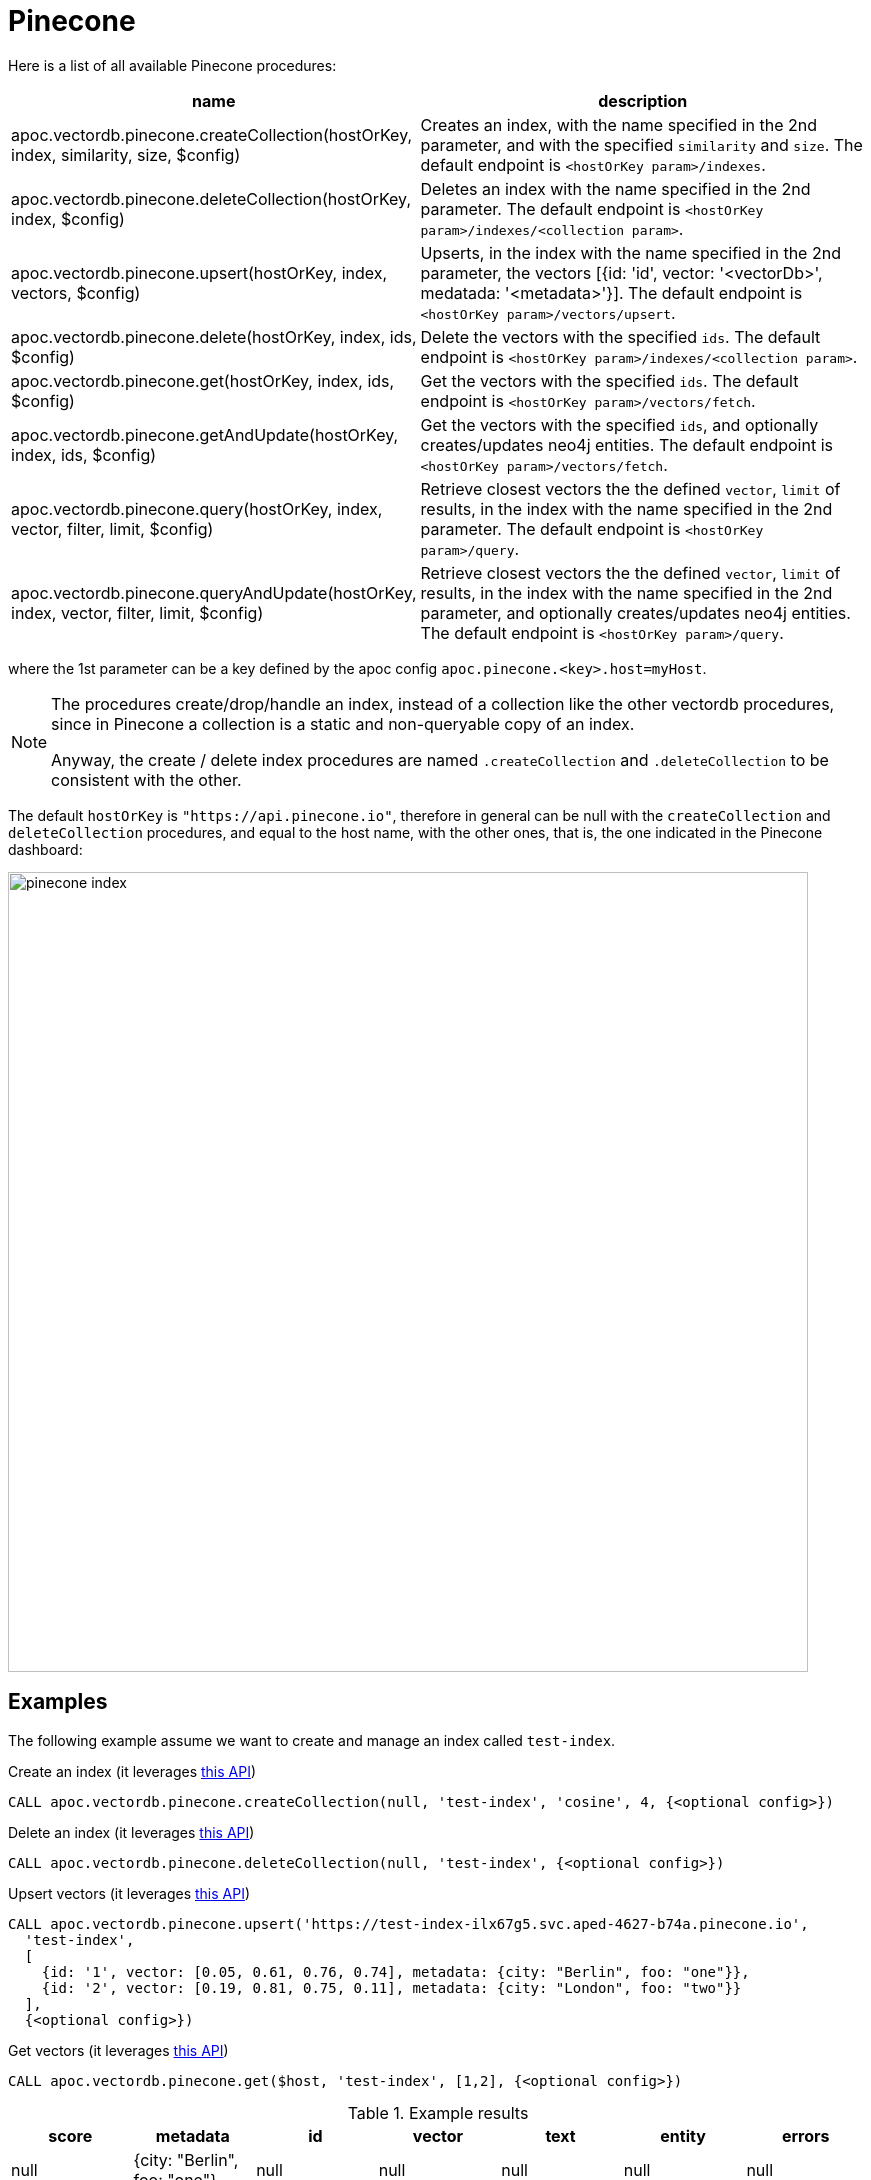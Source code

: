 
= Pinecone

Here is a list of all available Pinecone procedures:

[opts=header, cols="1, 3"]
|===
| name | description
| apoc.vectordb.pinecone.createCollection(hostOrKey, index, similarity, size, $config) |
    Creates an index, with the name specified in the 2nd parameter, and with the specified `similarity` and `size`.
    The default endpoint is `<hostOrKey param>/indexes`.
| apoc.vectordb.pinecone.deleteCollection(hostOrKey, index, $config) | 
    Deletes an index with the name specified in the 2nd parameter.
    The default endpoint is `<hostOrKey param>/indexes/<collection param>`.
| apoc.vectordb.pinecone.upsert(hostOrKey, index, vectors, $config) | 
    Upserts, in the index with the name specified in the 2nd parameter, the vectors [{id: 'id', vector: '<vectorDb>', medatada: '<metadata>'}].
    The default endpoint is `<hostOrKey param>/vectors/upsert`.
| apoc.vectordb.pinecone.delete(hostOrKey, index, ids, $config) | 
    Delete the vectors with the specified `ids`.
    The default endpoint is `<hostOrKey param>/indexes/<collection param>`.
| apoc.vectordb.pinecone.get(hostOrKey, index, ids, $config) | 
    Get the vectors with the specified `ids`.
    The default endpoint is `<hostOrKey param>/vectors/fetch`.
| apoc.vectordb.pinecone.getAndUpdate(hostOrKey, index, ids, $config) | 
    Get the vectors with the specified `ids`, and optionally creates/updates neo4j entities.
    The default endpoint is `<hostOrKey param>/vectors/fetch`.
| apoc.vectordb.pinecone.query(hostOrKey, index, vector, filter, limit, $config) | 
    Retrieve closest vectors the the defined `vector`, `limit` of results, in the index with the name specified in the 2nd parameter.
    The default endpoint is `<hostOrKey param>/query`.
| apoc.vectordb.pinecone.queryAndUpdate(hostOrKey, index, vector, filter, limit, $config) | 
    Retrieve closest vectors the the defined `vector`, `limit` of results, in the index with the name specified in the 2nd parameter, and optionally creates/updates neo4j entities.
    The default endpoint is `<hostOrKey param>/query`.
|===

where the 1st parameter can be a key defined by the apoc config `apoc.pinecone.<key>.host=myHost`.

[NOTE]
====
The procedures create/drop/handle an index, instead of a collection like the other vectordb procedures, 
since in Pinecone a collection is a static and non-queryable copy of an index.

Anyway, the create / delete index procedures are named `.createCollection` and `.deleteCollection` to be consistent with the other.
====


The default `hostOrKey` is `"https://api.pinecone.io"`,
therefore in general can be null with the `createCollection` and `deleteCollection` procedures,
and equal to the host name, with the other ones, that is, the one indicated in the Pinecone dashboard:

image::pinecone-index.png[width=800]


== Examples

The following example assume we want to create and manage an index called `test-index`.

.Create an index (it leverages https://docs.pinecone.io/reference/api/control-plane/create_index[this API])
[source,cypher]
----
CALL apoc.vectordb.pinecone.createCollection(null, 'test-index', 'cosine', 4, {<optional config>})
----


.Delete an index (it leverages https://docs.pinecone.io/reference/api/control-plane/delete_index[this API])
[source,cypher]
----
CALL apoc.vectordb.pinecone.deleteCollection(null, 'test-index', {<optional config>})
----


.Upsert vectors (it leverages https://docs.pinecone.io/reference/api/data-plane/upsert[this API])
[source,cypher]
----
CALL apoc.vectordb.pinecone.upsert('https://test-index-ilx67g5.svc.aped-4627-b74a.pinecone.io',
  'test-index',
  [
    {id: '1', vector: [0.05, 0.61, 0.76, 0.74], metadata: {city: "Berlin", foo: "one"}},
    {id: '2', vector: [0.19, 0.81, 0.75, 0.11], metadata: {city: "London", foo: "two"}}
  ],
  {<optional config>})
----


.Get vectors (it leverages https://docs.pinecone.io/reference/api/data-plane/fetch[this API])

[source,cypher]
----
CALL apoc.vectordb.pinecone.get($host, 'test-index', [1,2], {<optional config>})
----


.Example results
[opts="header"]
|===
| score | metadata | id | vector | text | entity | errors
| null | {city: "Berlin", foo: "one"} | null | null | null | null | null
| null | {city: "Berlin", foo: "two"} | null | null | null | null | null
| ...
|===

.Get vectors with `{allResults: true}`
[source,cypher]
----
CALL apoc.vectordb.pinecone.get($host, 'test-index', ['1','2'], {allResults: true, <optional config>})
----


.Example results
[opts="header"]
|===
| score | metadata | id | vector | text | entity | errors
| null | {city: "Berlin", foo: "one"} | 1 | [...] | null | null | null
| null | {city: "Berlin", foo: "two"} | 2 | [...] | null | null | null
| ...
|===

.Query vectors (it leverages https://docs.pinecone.io/reference/api/data-plane/query[this API])
[source,cypher]
----
CALL apoc.vectordb.pinecone.query($host, 
    'test-index', 
    [0.2, 0.1, 0.9, 0.7], 
    { city: { `$eq`: "London" } }, 
    5, 
    {allResults: true, <optional config>})
----


.Example results
[opts="header"]
|===
| score | metadata | id | vector | text | entity | errors
| 1, | {city: "Berlin", foo: "one"} | 1 | [...] | null | null | null
| 0.1 | {city: "Berlin", foo: "two"} | 2 | [...] | null | null | null
| ...
|===


We can define a mapping, to auto-create one/multiple nodes and relationships, by leveraging the vector metadata.

For example, if we have created 2 vectors with the above upsert procedures,
we can populate some existing nodes (i.e. `(:Test {myId: 'one'})` and `(:Test {myId: 'two'})`):


[source,cypher]
----
CALL apoc.vectordb.pinecone.queryAndUpdate($host, 'test-index',
    [0.2, 0.1, 0.9, 0.7],
    {},
    5, 
    { mapping: {
            embeddingKey: "vect", 
            nodeLabel: "Test", 
            entityKey: "myId", 
            metadataKey: "foo" 
        }
    })
----

which populates the two nodes as: `(:Test {myId: 'one', city: 'Berlin', vect: [vector1]})` and `(:Test {myId: 'two', city: 'London', vect: [vector2]})`,
which will be returned in the `entity` column result.


We can also set the mapping configuration `mode` to `CREATE_IF_MISSING` (which creates nodes if not exist), `READ_ONLY` (to search for nodes/rels, without making updates) or `UPDATE_EXISTING` (default behavior):

[source,cypher]
----
CALL apoc.vectordb.pinecone.queryAndUpdate($host, 'test-index',
    [0.2, 0.1, 0.9, 0.7],
    {},
    5, 
    { mapping: {
            mode: "CREATE_IF_MISSING",
            embeddingKey: "vect", 
            nodeLabel: "Test", 
            entityKey: "myId", 
            metadataKey: "foo"
        }
    })
----

which creates and 2 new nodes as above.

Or, we can populate an existing relationship (i.e. `(:Start)-[:TEST {myId: 'one'}]->(:End)` and `(:Start)-[:TEST {myId: 'two'}]->(:End)`):


[source,cypher]
----
CALL apoc.vectordb.pinecone.queryAndUpdate($host, 'test-index',
    [0.2, 0.1, 0.9, 0.7],
    {},
    5, 
    { mapping: {
            embeddingKey: "vect", 
            relType: "TEST", 
            entityKey: "myId", 
            metadataKey: "foo" 
        }
    })
----

which populates the two relationships as: `()-[:TEST {myId: 'one', city: 'Berlin', vect: [vector1]}]-()`
and `()-[:TEST {myId: 'two', city: 'London', vect: [vector2]}]-()`,
which will be returned in the `entity` column result.


We can also use mapping for `apoc.vectordb.pinecone.query` procedure, to search for nodes/rels fitting label/type and metadataKey, without making updates
(i.e. equivalent to `*.queryOrUpdate` procedure with mapping config having `mode: "READ_ONLY"`).

For example, with the previous relationships, we can execute the following procedure, which just return the relationships in the column `rel`:

[source,cypher]
----
CALL apoc.vectordb.pinecone.query($host, 'test-index',
    [0.2, 0.1, 0.9, 0.7],
    {},
    5, 
    { mapping: {
            embeddingKey: "vect", 
            relType: "TEST", 
            entityKey: "myId", 
            metadataKey: "foo" 
        }
    })
----

[NOTE]
====
We can use mapping with `apoc.vectordb.pinecone.get*` procedures as well
====

[NOTE]
====
To optimize performances, we can choose what to `YIELD` with the `apoc.vectordb.pinecone.query*` and the `apoc.vectordb.pinecone.get*` procedures.

For example, by executing a `CALL apoc.vectordb.pinecone.query(...) YIELD metadata, score, id`, the RestAPI request will have an {"with_payload": false, "with_vectors": false},
so that we do not return the other values that we do not need.
====

It is possible to execute vector db procedures together with the xref::ml/rag.adoc[apoc.ml.rag] as follow:

[source,cypher]
----
CALL apoc.vectordb.pinecone.getAndUpdate($host, $collection, [<id1>, <id2>], $conf) YIELD node, metadata, id, vector
WITH collect(node) as paths
CALL apoc.ml.rag(paths, $attributes, $question, $confPrompt) YIELD value
RETURN value
----

.Delete vectors (it leverages https://docs.pinecone.io/reference/api/data-plane/delete[this API])
[source,cypher]
----
CALL apoc.vectordb.pinecone.delete($host, 'test-index', ['1','2'], {<optional config>})
----
